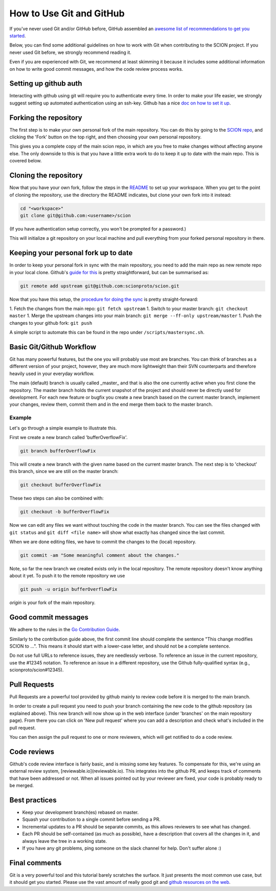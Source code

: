 .. _how-to-use-git-and-github:

*************************
How to Use Git and GitHub
*************************

If you've never used Git and/or GitHub before, GitHub assembled an `awesome list of
recommendations to get you started <https://try.github.io/>`_.

Below, you can find some additional guidelines on how to work with Git when
contributing to the SCION project. If you never used Git before, we strongly
recommend reading it.

Even if you are experienced with Git, we recommend at least skimming it because
it includes some additional information on how to write good commit messages,
and how the code review process works.

Setting up github auth
----------------------

Interacting with github using git will require you to authenticate every time.
In order to make your life easier, we strongly suggest setting up automated
authentication using an ssh-key. Github has a nice `doc on how to set it
up <https://help.github.com/articles/generating-ssh-keys/>`__.

Forking the repository
----------------------

The first step is to make your own personal fork of the main repository. You can
do this by going to the `SCION repo <https://github.com/scionproto/scion/>`__, and
clicking the 'Fork' button on the top right, and then choosing your own personal
repository.

This gives you a complete copy of the main scion repo, in which are you free to
make changes without affecting anyone else. The only downside to this is that
you have a little extra work to do to keep it up to date with the main repo.
This is covered below.

Cloning the repository
----------------------

Now that you have your own fork, follow the steps in the
`README <https://github.com/scionproto/scion/blob/master/README.md>`__ to set up
your workspace. When you get to the point of cloning the repository, use the
directory the README indicates, but clone your own fork into it instead:

.. code-block:: bash

  cd "<workspace>"
  git clone git@github.com:<username>/scion

(If you have authentication setup correctly, you won't be prompted for a password.)

This will initialize a git repository on your local machine and pull everything
from your forked personal repository in there.

Keeping your personal fork up to date
-------------------------------------

In order to keep your personal fork in sync with the main repository, you need
to add the main repo as new remote repo in your local clone. Github's `guide
for this <https://help.github.com/articles/configuring-a-remote-for-a-fork/>`__ is
pretty straightforward, but can be summarised as:

.. code-block:: bash

    git remote add upstream git@github.com:scionproto/scion.git

Now that you have this setup, the `procedure for doing the
sync <https://help.github.com/articles/syncing-a-fork/>`__ is pretty
straight-forward:

1. Fetch the changes from the main repo: ``git fetch upstream``
1. Switch to your master branch: ``git checkout master``
1. Merge the upstream changes into your main branch: ``git merge --ff-only upstream/master``
1. Push the changes to your github fork: ``git push``

A simple script to automate this can be found in the repo under
``/scripts/mastersync.sh``.

Basic Git/Github Workflow
-------------------------

Git has many powerful features, but the one you will probably use most are
branches. You can think of branches as a different version of your project,
however, they are much more lightweight than their SVN counterparts and
therefore heavily used in your everyday workflow.

The main (default) branch is usually called _master_ and that is also the one
currently active when you first clone the repository. The master branch holds
the current snapshot of the project and should never be directly used for
development. For each new feature or bugfix you create a new branch based on the
current master branch, implement your changes, review them, commit them and in
the end merge them back to the master branch.

Example
^^^^^^^

Let's go through a simple example to illustrate this.

First we create a new branch called 'bufferOverflowFix'.

.. code-block:: bash

    git branch bufferOverflowFix

This will create a new branch with the given name based on the current master
branch. The next step is to 'checkout' this branch, since we are still on the
master branch:

.. code-block:: bash

    git checkout bufferOverflowFix

These two steps can also be combined with:

.. code-block:: bash

    git checkout -b bufferOverflowFix

Now we can edit any files we want without touching the code in the master
branch. You can see the files changed with ``git status`` and ``git diff <file
name>`` will show what exactly has changed since the last commit.

When we are done editing files, we have to commit the changes to the (local)
repository.

.. code-block:: bash

    git commit -am "Some meaningful comment about the changes."

Note, so far the new branch we created exists only in the local repository. The
remote repository doesn't know anything about it yet. To push it to the remote
repository we use

.. code-block:: bash

    git push -u origin bufferOverflowFix

*origin* is your fork of the main repository.

Good commit messages
--------------------

We adhere to the rules in the `Go Contribution
Guide <https://golang.org/doc/contribute.html#commit_messages>`__.

Similarly to the contribution guide above, the first commit line should complete
the sentence "This change modifies SCION to ...". This means it should start
with a lower-case letter, and should not be a complete sentence.

Do not use full URLs to reference issues, they are needlessly verbose. To
reference an issue in the current repository, use the #12345 notation. To
reference an issue in a different repository, use the Github fully-qualified
syntax (e.g., scionproto/scion#12345).

Pull Requests
-------------

Pull Requests are a powerful tool provided by github mainly to review code
before it is merged to the main branch.

In order to create a pull request you need to push your branch containing the
new code to the github repository (as explained above). This new branch will now
show up in the web interface (under 'branches' on the main repository page).
From there you can click on 'New pull request' where you can add a description
and check what's included in the pull request.

You can then assign the pull request to one or more reviewers, which will get
notified to do a code review.

Code reviews
------------

Github's code review interface is fairly basic, and is missing some key
features. To compensate for this, we're using an external review system,
[reviewable.io](reviewable.io). This integrates into the github PR, and keeps
track of comments that have been addressed or not. When all issues pointed out
by your reviewer are fixed, your code is probably ready to be merged.

Best practices
--------------

- Keep your development branch(es) rebased on master.
- Squash your contribution to a single commit before sending a PR.
- Incremental updates to a PR should be separate commits, as this allows
  reviewers to see what has changed.
- Each PR should be self-contained (as much as possible), have a description
  that covers all the changes in it, and always leave the tree in a working
  state.
- If you have any git problems, ping someone on the slack channel for help.
  Don't suffer alone :)

Final comments
--------------

Git is a very powerful tool and this tutorial barely scratches the surface. It
just presents the most common use case, but it should get you started. Please
use the vast amount of really good git and `github resources on the
web  <http://git-scm.com/book>`__.
